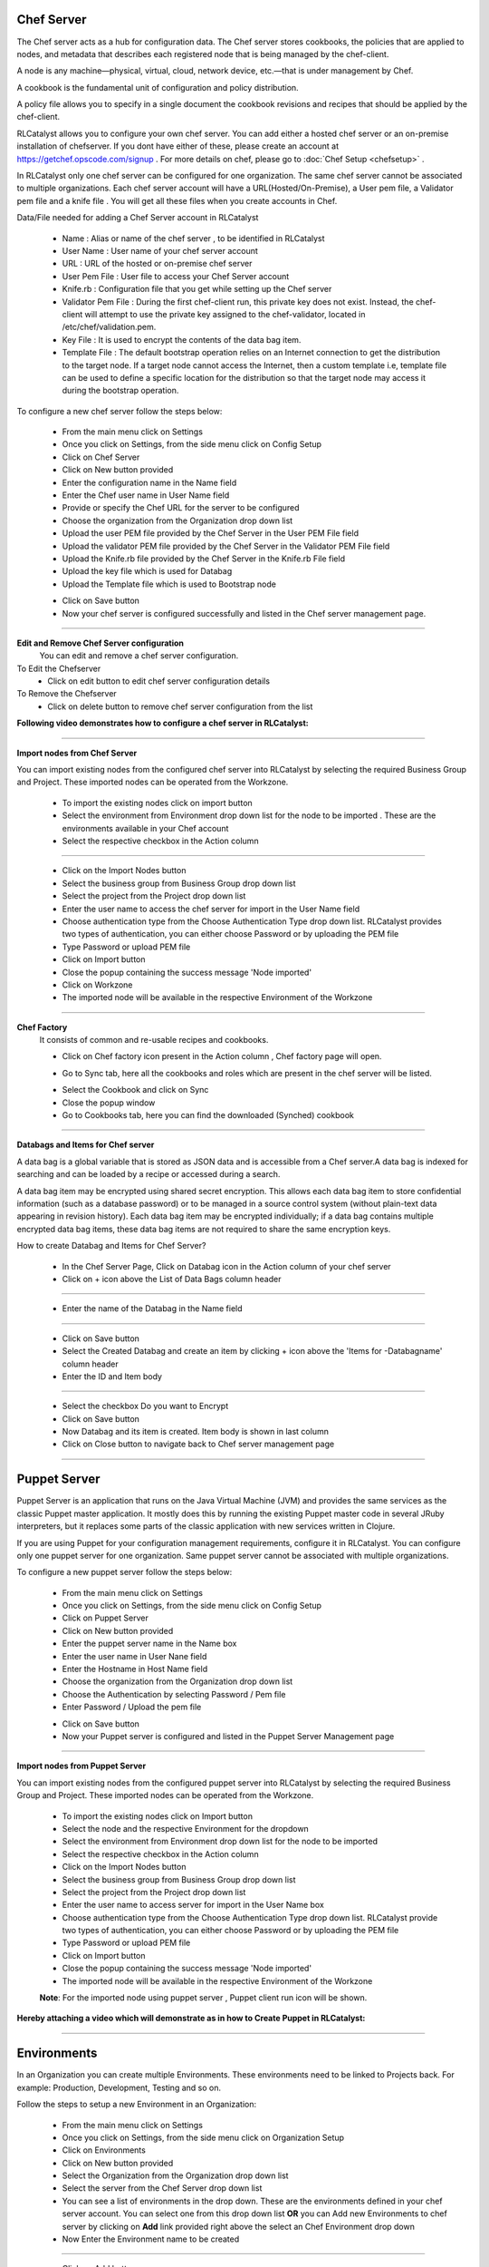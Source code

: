 


.. _conf-settings:


Chef Server
^^^^^^^^^^^
The Chef server acts as a hub for configuration data. The Chef server stores cookbooks, the policies that are applied to nodes, and metadata that describes each registered node that is being managed by the chef-client.

A node is any machine—physical, virtual, cloud, network device, etc.—that is under management by Chef.

A cookbook is the fundamental unit of configuration and policy distribution.

A policy file allows you to specify in a single document the cookbook revisions and recipes that should be applied by the chef-client.


RLCatalyst allows you to configure your own chef server. You can add either a hosted chef server or an on-premise installation of chefserver. If you dont have either of these, please create an account at https://getchef.opscode.com/signup . For more details on chef, please go to :doc:`Chef Setup <chefsetup>` . 

In RLCatalyst only one chef server can be configured for one organization. The same chef server cannot be associated to multiple organizations. Each chef server account will have a URL(Hosted/On-Premise), a User pem file, a Validator pem file and a knife file . You will get all these files when you create accounts in Chef.

Data/File needed for adding a Chef Server account in RLCatalyst

 * Name : Alias or name of the chef server , to be identified in RLCatalyst
 * User Name : User name of your chef server account
 * URL : URL of the hosted or on-premise chef server
 * User Pem File : User file to access your Chef Server account
 * Knife.rb : Configuration file that you get while setting up the Chef server
 * Validator Pem File : During the first chef-client run, this private key does not exist. Instead, the chef-client will attempt to use the private key assigned to the chef-validator, located in /etc/chef/validation.pem.
 * Key File : It is used to encrypt the contents of the data bag item.
 * Template File :  The default bootstrap operation relies on an Internet connection to get the distribution to the target node. If a target node cannot access the Internet, then a custom template i.e, template file can be used to define a specific location for the distribution so that the target node may access it during the bootstrap operation.

To configure a new chef server follow the steps below:

 * From the main menu click on Settings
 * Once you click on Settings, from the side menu click on Config Setup
 * Click on Chef Server
 * Click on New button provided 
 * Enter the configuration name in the Name field
 * Enter the Chef user name in User Name field
 * Provide or specify the Chef URL for the server to be configured
 * Choose the organization from the Organization drop down list
 * Upload the user PEM file provided by the Chef Server in the User PEM File field
 * Upload the validator PEM file provided by the Chef Server in the Validator PEM File field
 * Upload the Knife.rb file provided by the Chef Server in the Knife.rb File field
 * Upload the key file which is used for Databag
 * Upload the Template file which is used to Bootstrap node


 .. image:: /images/updated_img/createChefServer.png

 * Click on Save button 
 * Now your chef server is configured successfully and listed in the Chef server management page.

 .. image:: /images/updated_img/chefServer.png

*****

**Edit and Remove Chef Server configuration**
 You can edit and remove a chef server configuration.


To Edit the Chefserver
 * Click on edit button to edit chef server configuration details

To Remove the Chefserver
 * Click on delete button to remove chef server configuration from the list

**Following video demonstrates how to configure a chef server in RLCatalyst:**


.. raw:: html

	
	<div style="position:relative;padding-bottom:56.25%;padding-top:30px;height:0;overflow:hidden;">
        <iframe src="https://www.youtube.com/embed/qwCu-xx-wcA" frameborder="0" allowfullscreen style="position: absolute; top: 0; left: 0; width: 100%; height: 100%;"></iframe>
    </div>

*****

**Import nodes from Chef Server**

You can import existing nodes from the configured chef server into RLCatalyst by selecting the required Business Group and Project. These imported nodes can be operated from the Workzone.

 * To import the existing nodes click on import button  
 * Select the environment from Environment drop down list for the node to be imported . These are the environments available in your Chef account
 * Select the respective checkbox in the Action column

 .. image:: /images/updated_img/chefImport.png

*****

 * Click on the Import Nodes button 
 * Select the business group from Business Group drop down list
 * Select the project from the Project drop down list
 * Enter the user name to access the chef server for import in the User Name field 
 * Choose authentication type from the Choose Authentication Type drop down list. RLCatalyst provides two types of authentication, you can either choose Password or by uploading the PEM file
 * Type Password or upload PEM file
 * Click on Import button
 * Close the popup containing the success message 'Node imported'
 * Click on Workzone
 * The imported node will be available in the respective Environment of the Workzone

*****

**Chef Factory**
 It consists of common and re-usable recipes and cookbooks.

 * Click on Chef factory icon present in the Action column , Chef factory page will open.

 .. image:: /images/updated_img/chefFactory.png

 * Go to Sync tab, here all the cookbooks and roles which are present in the chef server will be listed.

 .. image:: /images/updated_img/chefCookbooks.png

 * Select the Cookbook and click on Sync
 * Close the popup window
 * Go to Cookbooks tab, here you can find the downloaded (Synched) cookbook

 .. image:: /images/updated_img/chefFactoryActions.png

*****


**Databags and Items for Chef server**

A data bag is a global variable that is stored as JSON data and is accessible from a Chef server.A data bag is indexed for searching and can be loaded by a recipe or accessed during a search.

A data bag item may be encrypted using shared secret encryption. This allows each data bag item to store confidential information (such as a database password) or to be managed in a source control system (without plain-text data appearing in revision history). Each data bag item may be encrypted individually; if a data bag contains multiple encrypted data bag items, these data bag items are not required to share the same encryption keys.


How to create Databag and Items for Chef Server?

 * In the Chef Server Page, Click on Databag icon in the Action column of your chef server
 * Click on + icon above the List of Data Bags column header

 .. image:: /images/updated_img/databag.png

*****

 * Enter the name of the Databag in the Name field


 .. image:: /images/updated_img/createDatabag.png

*****

 * Click on Save button
 * Select the Created Databag and create an item by clicking + icon above the 'Items for -Databagname' column header
 * Enter the ID and Item body

 .. image:: /images/updated_img/createDatabagItem.png

*****

 * Select the checkbox Do you want to Encrypt
 * Click on Save button
 * Now Databag and its item is created. Item body is shown in last column
 * Click on Close button to navigate back to Chef server management page

*****


Puppet Server
^^^^^^^^^^^^^

Puppet Server is an application that runs on the Java Virtual Machine (JVM) and provides the same services as the classic Puppet master application. It mostly does this by running the existing Puppet master code in several JRuby interpreters, but it replaces some parts of the classic application with new services written in Clojure.

If you are using Puppet for your configuration management requirements, configure it in RLCatalyst. You can configure only one puppet server for one organization. Same puppet server cannot be associated with multiple organizations. 

To configure a new puppet server follow the steps below:

 * From the main menu click on Settings
 * Once you click on Settings, from the side menu click on Config Setup
 * Click on Puppet Server
 * Click on New button provided 
 * Enter the puppet server name in the Name box
 * Enter the user name in User Nane field
 * Enter the Hostname in Host Name field
 * Choose the organization from the Organization drop down list
 * Choose the Authentication by selecting Password / Pem file
 * Enter Password / Upload the pem file

 .. image:: /images/updated_img/createPuppet.png


 * Click on Save button
 * Now your Puppet server is configured and listed in the Puppet Server Management page

 .. image:: /images/updated_img/puppetList.png

*****

**Import nodes from Puppet Server**

You can import existing nodes from the configured puppet server into RLCatalyst by selecting the required Business Group and Project. These imported nodes can be operated from the Workzone.

 * To import the existing nodes click on Import button
 * Select the node and the respective Environment for the dropdown 
 * Select the environment from Environment drop down list for the node to be imported
 * Select the respective checkbox in the Action column
 * Click on the Import Nodes button 
 * Select the business group from Business Group drop down list
 * Select the project from the Project drop down list
 * Enter the user name to access server for import in the User Name box 
 * Choose authentication type from the Choose Authentication Type drop down list. RLCatalyst provide two types of authentication, you can either choose Password or by uploading the PEM file
 * Type Password or upload PEM file 
 * Click on Import button
 * Close the popup containing the success message 'Node imported'
 * The imported node will be available in the respective Environment of the Workzone


 **Note**: For the imported node using puppet server , Puppet client run icon will be shown.

**Hereby attaching a video which will demonstrate as in how to Create Puppet in RLCatalyst:**


.. raw:: html

	
	<div style="position:relative;padding-bottom:56.25%;padding-top:30px;height:0;overflow:hidden;">
        <iframe src="https://www.youtube.com/embed/5YtNPCHEgg4" frameborder="0" allowfullscreen style="position: absolute; top: 0; left: 0; width: 100%; height: 100%;"></iframe>
    </div>

*****


.. _env-settings:

Environments
^^^^^^^^^^^^

In an Organization you can create multiple Environments. These environments need to be linked to Projects back. For example: Production, Development, Testing and so on. 

Follow the steps to setup a new Environment in an Organization:

 * From the main menu click on Settings
 * Once you click on Settings, from the side menu click on Organization Setup
 * Click on Environments
 * Click on New button provided
 * Select the Organization from the Organization drop down list
 * Select the server from the Chef Server drop down list
 * You can see a list of environments in the drop down. These are the environments defined in your chef server account. You can select one from this  drop down list **OR** you can Add new Environments to chef server by clicking on **Add** link provided right above the select an Chef Environment drop down
 * Now Enter the Environment name to be created

 .. image:: /images/updated_img/addNewEnv.png

*****

 * Click on Add button
 * Now select the environment you added to the chef server from the Chef Environment drop down list

 .. image:: /images/updated_img/createEnv.png

*****

 * Assign the project by toggling to 'Yes'
 * Click on Save button.
 * Now the environment is setup and listed in the Environments page

 .. image:: /images/updated_img/env.png
 
*****


**Hereby attaching a video which will demonstrate as in how to Create Environment in RLCatalyst:**


.. raw:: html

	
	<div style="position:relative;padding-bottom:56.25%;padding-top:30px;height:0;overflow:hidden;">
        <iframe src="https://www.youtube.com/embed/LBPj6psKfsw" frameborder="0" allowfullscreen style="position: absolute; top: 0; left: 0; width: 100%; height: 100%;"></iframe>
    </div>


*****